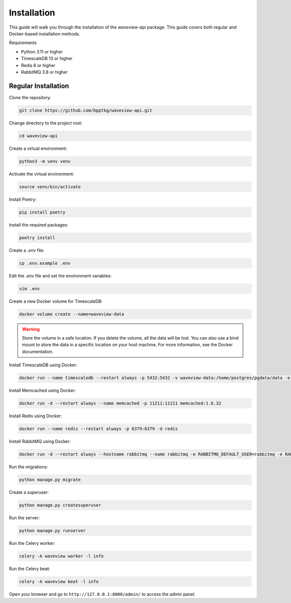 ============
Installation
============

This guide will walk you through the installation of the `waveview-api` package.
This guide covers both regular and Docker-based installation methods.

Requirements

- Python 3.11 or higher
- TimescaleDB 13 or higher
- Redis 6 or higher
- RabbitMQ 3.8 or higher


Regular Installation
--------------------

Clone the repository:

.. code-block:: bash

    git clone https://github.com/bpptkg/waveview-api.git

Change directory to the project root:

.. code-block:: bash

    cd waveview-api

Create a virtual environment:

.. code-block:: bash

    python3 -m venv venv

Activate the virtual environment:

.. code-block:: bash

    source venv/bin/activate

Install Poetry:

.. code-block:: bash

    pip install poetry

Install the required packages:

.. code-block:: bash

    poetry install

Create a `.env` file:

.. code-block:: bash

    cp .env.example .env

Edit the `.env` file and set the environment variables:

.. code-block:: bash

    vim .env

Create a new Docker volume for TimescaleDB:

.. code-block:: bash

    docker volume create --name=waveview-data

.. warning::

    Store the volume in a safe location. If you delete the volume, all the data
    will be lost. You can also use a bind mount to store the data in a specific
    location on your host machine. For more information, see the Docker
    documentation.

Install TimescaleDB using Docker:

.. code-block:: bash

    docker run --name timescaledb --restart always -p 5432:5432 -v waveview-data:/home/postgres/pgdata/data -e POSTGRES_PASSWORD=test -d timescale/timescaledb-ha:pg16

Install Memcached using Docker:

.. code-block:: bash

    docker run -d --restart always --name memcached -p 11211:11211 memcached:1.6.32

Install Redis using Docker:

.. code-block:: bash

    docker run --name redis --restart always -p 6379:6379 -d redis

Install RabbitMQ using Docker:

.. code-block:: bash

    docker run -d --restart always --hostname rabbitmq --name rabbitmq -e RABBITMQ_DEFAULT_USER=rabbitmq -e RABBITMQ_DEFAULT_PASS=test -p 5672:5672 -p 15672:15672 rabbitmq:3-management

Run the migrations:

.. code-block:: bash

    python manage.py migrate

Create a superuser:

.. code-block:: bash

    python manage.py createsuperuser

Run the server:

.. code-block:: bash

    python manage.py runserver

Run the Celery worker:

.. code-block:: bash

    celery -A waveview worker -l info

Run the Celery beat:

.. code-block:: bash

    celery -A waveview beat -l info

Open your browser and go to ``http://127.0.0.1:8000/admin/`` to access the admin
panel.
